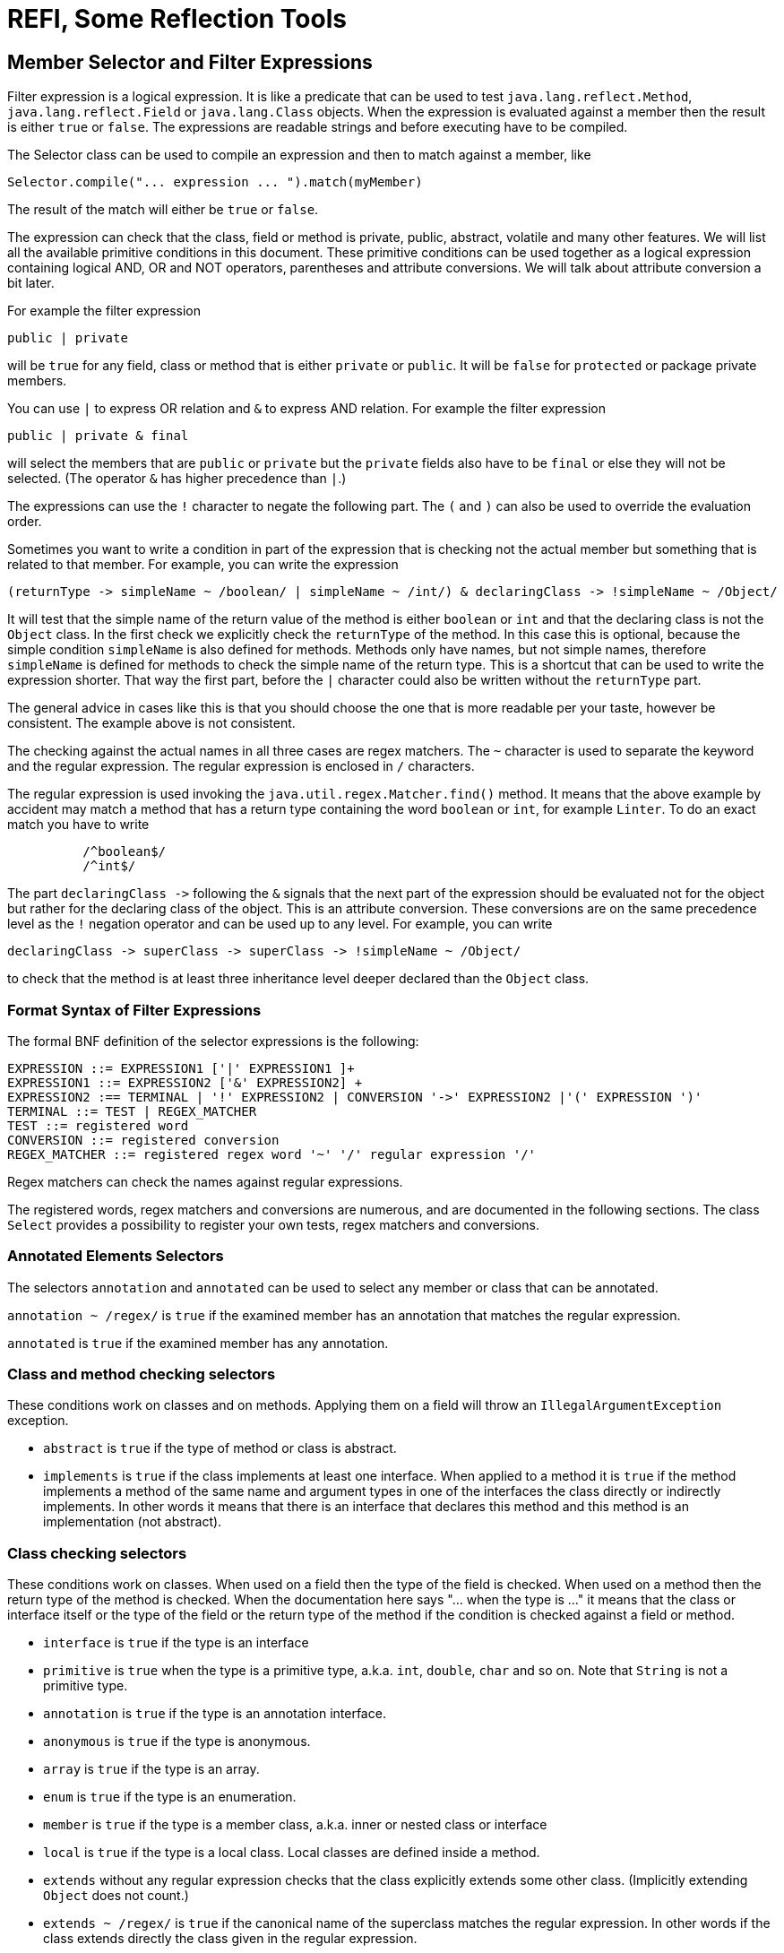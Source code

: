 = REFI, Some Reflection Tools

== Member Selector and Filter Expressions

Filter expression is a logical expression.
It is like a predicate that can be used to test `java.lang.reflect.Method`,
`java.lang.reflect.Field` or `java.lang.Class` objects.
When the expression is evaluated against a member then the result is either `true` or `false`.
The expressions are readable strings and before executing have to be compiled.

The Selector class can be used to compile an expression and then to match against a member, like

----
Selector.compile("... expression ... ").match(myMember)
----

The result of the match will either be `true` or `false`.

The expression can check that the class, field or method is private, public, abstract, volatile and many other features.
We will list all the available primitive conditions in this document.
These primitive conditions can be used together as a logical expression containing logical AND, OR and NOT operators, parentheses and attribute conversions.
We will talk about attribute conversion a bit later.

For example the filter expression

`public | private`

will be `true` for any field, class or method that is either `private` or `public`.
It will be `false` for `protected` or package private members.

You can use `|` to express OR relation and `&amp;` to express AND relation.
For example the filter expression

`public | private &amp; final`

will select the members that are `public` or `private` but the `private` fields also have to be `final` or else they will not be selected.
(The operator `&amp;` has higher precedence than `|`.)

The expressions can use the `!` character to negate the following part.
The `(` and `)` can also be used to override the evaluation order.

Sometimes you want to write a condition in part of the expression that is checking not the actual member but something that is related to that member.
For example, you can write the expression

----
(returnType -> simpleName ~ /boolean/ | simpleName ~ /int/) & declaringClass -> !simpleName ~ /Object/ 
----

It will test that the simple name of the return value of the method is either `boolean` or `int` and that the declaring class is not the `Object` class.
In the first check we explicitly check the `returnType` of the method.
In this case this is optional, because the simple condition `simpleName` is also defined for methods.
Methods only have names, but not simple names, therefore `simpleName` is defined for methods to check the simple name of the return type.
This is a shortcut that can be used to write the expression shorter.
That way the first part, before the `|` character could also be written without the `returnType` part.

The general advice in cases like this is that you should choose the one that is more readable per your taste, however be consistent.
The example above is not consistent.

The checking against the actual names in all three cases are regex matchers.
The `~` character is used to separate the keyword and the regular expression.
The regular expression is enclosed in `/` characters.

The regular expression is used invoking the `java.util.regex.Matcher.find()` method.
It means that the above example by accident may match a method that has a return type containing the word `boolean` or `int`, for example `Linter`.
To do an exact match you have to write

[source,text]
----
          /^boolean$/
          /^int$/
----



The part `declaringClass -&gt;` following the `&amp;` signals that the next part of the expression should be evaluated not for the object but rather for the declaring class of the object.
This is an attribute conversion.
These conversions are on the same precedence level as the `!` negation operator and can be used up to any level.
For example, you can write

[source, text]
----
declaringClass -> superClass -> superClass -> !simpleName ~ /Object/
----

to check that the method is at least three inheritance level deeper declared than the `Object` class.

=== Format Syntax of Filter Expressions

The formal BNF definition of the selector expressions is the following:

[source, text]
----
EXPRESSION ::= EXPRESSION1 ['|' EXPRESSION1 ]+
EXPRESSION1 ::= EXPRESSION2 ['&' EXPRESSION2] +
EXPRESSION2 :== TERMINAL | '!' EXPRESSION2 | CONVERSION '->' EXPRESSION2 |'(' EXPRESSION ')'
TERMINAL ::= TEST | REGEX_MATCHER
TEST ::= registered word
CONVERSION ::= registered conversion
REGEX_MATCHER ::= registered regex word '~' '/' regular expression '/'
----

Regex matchers can check the names against regular expressions.

The registered words, regex matchers and conversions are numerous, and are documented in the following sections.
The class `Select` provides a possibility to register your own tests, regex matchers and conversions.


=== Annotated Elements Selectors

The selectors `annotation` and `annotated` can be used to select any member or class that can be annotated.

`annotation ~ /regex/` is `true` if the examined member has an annotation that matches the regular expression.

`annotated` is `true` if the examined member has any annotation.

=== Class and method checking selectors

These conditions work on classes and on methods.
Applying them on a field will throw an `IllegalArgumentException` exception.

* `abstract` is `true` if the type of method or class is abstract.

* `implements` is `true` if the class implements at least one interface.
When applied to a method it is `true` if the method implements a method of the same name and argument types in one of the interfaces the class directly or indirectly implements.
In other words it means that there is an interface that declares this method and this method is an implementation (not abstract).

=== Class checking selectors

These conditions work on classes.
When used on a field then the type of the field is checked.
When used on a method then the return type of the method is checked.
When the documentation here says "… when the type is …" it means that the class or interface itself or the type of the field or the return type of the method if the condition is checked against a field or method.

* `interface` is `true` if the type is an interface

* `primitive` is `true` when the type is a primitive type, a.k.a. `int`, `double`, `char` and so on.
Note that `String` is not a primitive type.

* `annotation` is `true` if the type is an annotation interface.

* `anonymous` is `true` if the type is anonymous.

* `array` is `true` if the type is an array.

* `enum` is `true` if the type is an enumeration.

* `member` is `true` if the type is a member class, a.k.a. inner or nested class or interface

* `local` is `true` if the type is a local class.
Local classes are defined inside a method.

* `extends` without any regular expression checks that the class explicitly extends some other class.
(Implicitly extending `Object` does not count.)

* `extends ~ /regex/` is `true` if the canonical name of the superclass matches the regular expression.
In other words if the class extends directly the class given in the regular expression.

* `simpleName ~ /regex/` is `true` if the simple name of the class (the name without the package) matches the regular expression.

* `canonicalName ~ /regex/` is `true` if the canonical name of the class matches the regular expression.

[NOTE]
====
You may feel that `name` is missing.
It is not.
This chapter contains the conditions that work only on classes.
`name` is a condition that can directly applied to a field or a method without any implicit conversion.
Fields and methods also have names.
It also means that you cannot simply check the name of the return type of a method or the type of a field.
To do that you have to use the explicit conversion `type` or `returnType`.
====

* `implements ~ /regex/` is `true` if the type directly implements an interface whose name matches the regular expression.
(Note: `implements` can also be used without a regular expression.
In that case the checking is different.)

==== Method checking selectors

These conditions work on methods.
If applied to anything else than a method the checking will throw an exception.

* `synthetic` is `true` if the method is synthetic.
Synthetic methods are generated by the Javac compiler in some special situation.
These methods do not appear in the source code.

* `synchronized` is `true` if the method is synchronized.

* `native` is `true` if the method is native.

* `strict` is `true` if the method has the `strict` modifier.
This is a rarely used modifier and affects the floating point calculation.

* `default` is `true` if the method is defined as a default method in an interface.

* `bridge` is `true` if the method is a bridge method.
Bridge methods are generated by the Javac compiler in some special situation.
These methods do not appear in the source code.

* `vararg` is `true` if the method is a variable argument method.

* `overrides` is `true` if the method is overriding another method in the superclass of the method's declaring class or a method in the superclass of the superclass and so on.
Implementing a method declared in an interface alone will not result `true`, even though methods implementing an interface method are annotated using the compile-time `@Override` annotation.
The `@Override` annotation may or may not be used on the methid, the result of the flag `overrides` does not depend on the presence of the `@Override` annotation.

* `void` is `true` if the method has no return value.

* `returns ~ /regex/` is `true` if the method return type's canonical name matches the regular expression.

* `throws ~ /regex/` is `true` if the method throws a declared exception that matches the regular expression.

* `signature ~ /regex/` checks that the signature of the method matches the regular expression.
The signature of the method uses the formal argument names `arg0` ,`arg1`,…,`argN`.

==== Field checking selectors

These conditions work on fields.
If applied to anything else than a field the checking will throw an exception.

* `transient` is `true` if the field is transient.

* `volatile` is `true` if the field is declared volatile.

=== Conversion

Conversions are used to direct the next part of the expression to check something else instead of the member.
The conversion is on the same level as the `!` negation operator and the name of the conversion is separated from the following part of the expression by `-&gt;`.

* `declaringClass` check the declaring class instead of the member.
This can be applied to methods, fields and classes.
Note that there is an `enclosingClass` that can be applied to classes.

==== Universal selectors

These conditions work on fields, classes and methods.

* `true` is `true` always.

* `false` is `false` always.

* `null` is `true` when the tested something is null.
This can be used to test when a field, class or method has a parent, enclosing class or something else that we can examine with a `-&gt;` operator.

* `private` is `true` if the examined member has private protection.

* `protected` is `true` if the examined member has protected protection.

* `package` is `true` if the examined member has package private protection.

* `public` is `true` if the examined member is public.

* `static` is `true` if the examined member is static.

* `static` is `true` if the examined member is final.

* `name ~ /regex/` is `true` if the examined member's name matches the regular expression.
<!-- end snip -->